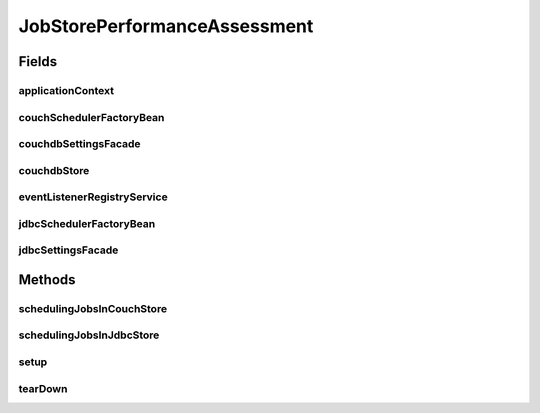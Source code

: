 .. java:import:: org.joda.time DateTime

.. java:import:: org.junit After

.. java:import:: org.junit Before

.. java:import:: org.junit Test

.. java:import:: org.junit.runner RunWith

.. java:import:: org.motechproject.commons.api NanoStopWatch

.. java:import:: org.motechproject.event MotechEvent

.. java:import:: org.motechproject.event.listener EventListener

.. java:import:: org.motechproject.event.listener EventListenerRegistryService

.. java:import:: org.motechproject.quartz CouchDbJobStoreException

.. java:import:: org.motechproject.quartz CouchDbStore

.. java:import:: org.motechproject.scheduler.domain RepeatingSchedulableJob

.. java:import:: org.motechproject.scheduler.factory MotechSchedulerFactoryBean

.. java:import:: org.motechproject.scheduler.impl MotechSchedulerServiceImpl

.. java:import:: org.motechproject.server.config SettingsFacade

.. java:import:: org.quartz Scheduler

.. java:import:: org.quartz SchedulerException

.. java:import:: org.quartz.impl.matchers GroupMatcher

.. java:import:: org.springframework.beans.factory.annotation Autowired

.. java:import:: org.springframework.beans.factory.annotation Qualifier

.. java:import:: org.springframework.context ApplicationContext

.. java:import:: org.springframework.test.context ContextConfiguration

.. java:import:: org.springframework.test.context.junit4 SpringJUnit4ClassRunner

.. java:import:: java.io IOException

.. java:import:: java.util Date

.. java:import:: java.util HashMap

.. java:import:: java.util Map

JobStorePerformanceAssessment
=============================

.. java:package:: org.motechproject.scheduler
   :noindex:

.. java:type:: @RunWith @ContextConfiguration public class JobStorePerformanceAssessment

Fields
------
applicationContext
^^^^^^^^^^^^^^^^^^

.. java:field:: @Autowired  ApplicationContext applicationContext
   :outertype: JobStorePerformanceAssessment

couchSchedulerFactoryBean
^^^^^^^^^^^^^^^^^^^^^^^^^

.. java:field::  MotechSchedulerFactoryBean couchSchedulerFactoryBean
   :outertype: JobStorePerformanceAssessment

couchdbSettingsFacade
^^^^^^^^^^^^^^^^^^^^^

.. java:field:: @Autowired @Qualifier  SettingsFacade couchdbSettingsFacade
   :outertype: JobStorePerformanceAssessment

couchdbStore
^^^^^^^^^^^^

.. java:field::  CouchDbStore couchdbStore
   :outertype: JobStorePerformanceAssessment

eventListenerRegistryService
^^^^^^^^^^^^^^^^^^^^^^^^^^^^

.. java:field:: @Autowired  EventListenerRegistryService eventListenerRegistryService
   :outertype: JobStorePerformanceAssessment

jdbcSchedulerFactoryBean
^^^^^^^^^^^^^^^^^^^^^^^^

.. java:field::  MotechSchedulerFactoryBean jdbcSchedulerFactoryBean
   :outertype: JobStorePerformanceAssessment

jdbcSettingsFacade
^^^^^^^^^^^^^^^^^^

.. java:field:: @Autowired @Qualifier  SettingsFacade jdbcSettingsFacade
   :outertype: JobStorePerformanceAssessment

Methods
-------
schedulingJobsInCouchStore
^^^^^^^^^^^^^^^^^^^^^^^^^^

.. java:method:: @Test public void schedulingJobsInCouchStore() throws Exception
   :outertype: JobStorePerformanceAssessment

schedulingJobsInJdbcStore
^^^^^^^^^^^^^^^^^^^^^^^^^

.. java:method:: @Test public void schedulingJobsInJdbcStore() throws Exception
   :outertype: JobStorePerformanceAssessment

setup
^^^^^

.. java:method:: @Before public void setup() throws IOException, CouchDbJobStoreException
   :outertype: JobStorePerformanceAssessment

tearDown
^^^^^^^^

.. java:method:: @After public void tearDown() throws SchedulerException
   :outertype: JobStorePerformanceAssessment

